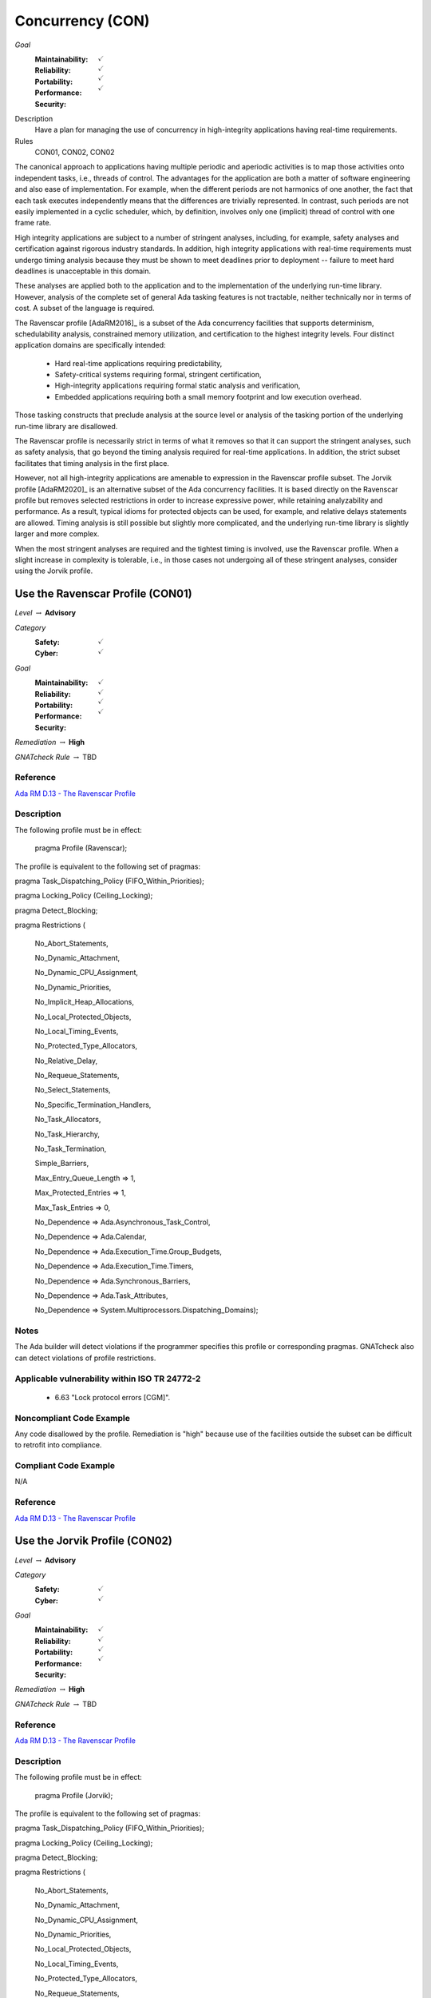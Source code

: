 
===================
Concurrency (CON)
===================

*Goal*
   :Maintainability: :math:`\checkmark`
   :Reliability: :math:`\checkmark`
   :Portability: :math:`\checkmark`
   :Performance: :math:`\checkmark`
   :Security: 

Description
   Have a plan for managing the use of concurrency in high-integrity applications having real-time requirements.

Rules
   CON01, CON02, CON02

The canonical approach to applications having multiple periodic and aperiodic activities is to map those activities onto independent tasks, i.e., threads of control. The advantages for the application are both a matter of software engineering and also ease of implementation. For example, when the different periods are not harmonics of one another, the fact that each task executes independently means that the differences are trivially represented. In contrast, such periods are not easily implemented in a cyclic scheduler, which, by definition, involves only one (implicit) thread of control with one frame rate.

High integrity applications are subject to a number of stringent analyses, including, for example, safety analyses and certification against rigorous industry standards. In addition, high integrity applications with real-time requirements must undergo timing analysis because they must be shown to meet deadlines prior to deployment -- failure to meet hard deadlines is unacceptable in this domain.

These analyses are applied both to the application and to the implementation of the underlying run-time library.  However, analysis of the complete set of general Ada tasking features is not tractable, neither technically nor in terms of cost. A subset of the language is required.

The Ravenscar profile [AdaRM2016]_ is a subset of the Ada concurrency facilities that supports determinism, schedulability analysis, constrained memory utilization, and certification to the highest integrity levels. Four distinct application domains are specifically intended:

   * Hard real-time applications requiring predictability,  
   * Safety-critical systems requiring formal, stringent certification, 
   * High-integrity applications requiring formal static analysis and verification,
   * Embedded applications requiring both a small memory footprint and low execution overhead.

Those tasking constructs that preclude analysis at the source level or analysis of the tasking portion of the underlying run-time library are disallowed. 

The Ravenscar profile is necessarily strict in terms of what it removes so that it can support the stringent analyses, such as safety analysis, that go beyond the timing analysis required for real-time applications. In addition, the strict subset facilitates that timing analysis in the first place. 

However, not all high-integrity applications are amenable to expression in the Ravenscar profile subset. The Jorvik profile [AdaRM2020]_ is an alternative subset of the Ada concurrency facilities. It is based directly on the Ravenscar profile but removes selected restrictions in order to increase expressive power, while retaining analyzability and performance. As a result, typical idioms for protected objects can be used, for example, and relative delays statements are allowed. Timing analysis is still possible but slightly more complicated, and the underlying run-time library is slightly larger and more complex.

When the most stringent analyses are required and the tightest timing is involved, use the Ravenscar profile. When a slight increase in complexity is tolerable, i.e., in those cases not undergoing all of these stringent analyses, consider using the Jorvik profile.

-----------------------------------
Use the Ravenscar Profile (CON01)
-----------------------------------

*Level* :math:`\rightarrow` **Advisory**

*Category*
   :Safety: :math:`\checkmark`
   :Cyber: :math:`\checkmark`

*Goal*
   :Maintainability: :math:`\checkmark`
   :Reliability: :math:`\checkmark`
   :Portability: :math:`\checkmark`
   :Performance: :math:`\checkmark`
   :Security: 

*Remediation* :math:`\rightarrow` **High**

*GNATcheck Rule* :math:`\rightarrow` TBD

"""""""""""
Reference
"""""""""""

`Ada RM D.13 - The Ravenscar Profile <http://ada-auth.org/standards/12rm/html/RM-D-13.html>`_

"""""""""""""
Description
"""""""""""""

The following profile must be in effect:

   pragma Profile (Ravenscar);

The profile is equivalent to the following set of pragmas:

pragma Task_Dispatching_Policy (FIFO_Within_Priorities);

pragma Locking_Policy (Ceiling_Locking);

pragma Detect_Blocking;

pragma Restrictions (

          	No_Abort_Statements,

          	No_Dynamic_Attachment,

          	No_Dynamic_CPU_Assignment,

          	No_Dynamic_Priorities,

          	No_Implicit_Heap_Allocations,

          	No_Local_Protected_Objects,

          	No_Local_Timing_Events,

          	No_Protected_Type_Allocators,

          	No_Relative_Delay,

          	No_Requeue_Statements,

          	No_Select_Statements,

          	No_Specific_Termination_Handlers,

          	No_Task_Allocators,

          	No_Task_Hierarchy,

          	No_Task_Termination,

          	Simple_Barriers,

          	Max_Entry_Queue_Length => 1,

          	Max_Protected_Entries => 1,

          	Max_Task_Entries => 0,

          	No_Dependence => Ada.Asynchronous_Task_Control,

          	No_Dependence => Ada.Calendar,

          	No_Dependence => Ada.Execution_Time.Group_Budgets,

          	No_Dependence => Ada.Execution_Time.Timers,

          	No_Dependence => Ada.Synchronous_Barriers,

          	No_Dependence => Ada.Task_Attributes,

          	No_Dependence => System.Multiprocessors.Dispatching_Domains);

"""""""
Notes
"""""""

The Ada builder will detect violations if the programmer specifies this profile or corresponding pragmas. GNATcheck also can detect violations of profile restrictions.

""""""""""""""""""""""""""""""""""""""""""""""""
Applicable vulnerability within ISO TR 24772-2 
""""""""""""""""""""""""""""""""""""""""""""""""

   * 6.63 "Lock protocol errors [CGM]".

"""""""""""""""""""""""""""
Noncompliant Code Example
"""""""""""""""""""""""""""

Any code disallowed by the profile. Remediation is "high" because use of the facilities outside the subset can be difficult to retrofit into compliance.

""""""""""""""""""""""""
Compliant Code Example
""""""""""""""""""""""""

N/A

"""""""""""
Reference
"""""""""""

`Ada RM D.13 - The Ravenscar Profile <http://ada-auth.org/standards/12rm/html/RM-D-13.html>`_

--------------------------------
Use the Jorvik Profile (CON02)
--------------------------------

*Level* :math:`\rightarrow` **Advisory**

*Category*
   :Safety: :math:`\checkmark`
   :Cyber: :math:`\checkmark`

*Goal*
   :Maintainability: :math:`\checkmark`
   :Reliability: :math:`\checkmark`
   :Portability: :math:`\checkmark`
   :Performance: :math:`\checkmark`
   :Security: 

*Remediation* :math:`\rightarrow` **High**

*GNATcheck Rule* :math:`\rightarrow` TBD

"""""""""""
Reference
"""""""""""

`Ada RM D.13 - The Ravenscar Profile <http://ada-auth.org/standards/12rm/html/RM-D-13.html>`_

"""""""""""""
Description
"""""""""""""

The following profile must be in effect:

   pragma Profile (Jorvik);

The profile is equivalent to the following set of pragmas:

pragma Task_Dispatching_Policy (FIFO_Within_Priorities);

pragma Locking_Policy (Ceiling_Locking);

pragma Detect_Blocking;

pragma Restrictions (

              No_Abort_Statements,

              No_Dynamic_Attachment,

              No_Dynamic_CPU_Assignment,

              No_Dynamic_Priorities,

              No_Local_Protected_Objects,

              No_Local_Timing_Events,

              No_Protected_Type_Allocators,

              No_Requeue_Statements,

              No_Select_Statements,

              No_Specific_Termination_Handlers,

              No_Task_Allocators,

              No_Task_Hierarchy,

              No_Task_Termination,

              Pure_Barriers,

              Max_Task_Entries => 0,

              No_Dependence => Ada.Asynchronous_Task_Control,

              No_Dependence => Ada.Execution_Time.Group_Budgets,

              No_Dependence => Ada.Execution_Time.Timers,

              No_Dependence => Ada.Task_Attributes,

              No_Dependence => System.Multiprocessors.Dispatching_Domains);

These restrictions are removed from Ravenscar:

    No_Implicit_Heap_Allocations

    No_Relative_Delay

    Max_Entry_Queue_Length => 1

    Max_Protected_Entries => 1

    No_Dependence => Ada.Calendar

    No_Dependence => Ada.Synchronous_Barriers

Jorvik also replaces restriction Simple_Barriers with Pure_Barriers (a weaker requirement than Simple_Barriers).

"""""""
Notes
"""""""

The Ada builder will detect violations. GNATcheck can also detect violations.

"""""""""""""""""""""""""""
Noncompliant Code Example
"""""""""""""""""""""""""""

Any code disallowed by the profile. Remediation is "high" because use of the facilities outside the subset can be difficult to retrofit into compliance.

""""""""""""""""""""""""
Compliant Code Example
""""""""""""""""""""""""

N/A

-------------------------------------------------------------
Avoid Shared Variables for Inter-task Communication (CON03)
-------------------------------------------------------------

*Level* :math:`\rightarrow` **Advisory**

*Category*
   :Safety: :math:`\checkmark`
   :Cyber: :math:`\checkmark`

*Goal*
   :Maintainability: :math:`\checkmark`
   :Reliability: :math:`\checkmark`
   :Portability: :math:`\checkmark`
   :Performance: :math:`\checkmark`
   :Security: 

"""""""""""
Reference
"""""""""""

`Ada RM D.13 - The Ravenscar Profile <http://ada-auth.org/standards/12rm/html/RM-D-13.html>`_

"""""""""""""
Remediation
"""""""""""""

Medium

"""""""""""""
Description
"""""""""""""

Although the Ravenscar and Jorvik profiles allow the use of shared variables for inter-task communication, such use is less robust and less reliable than encapsulating shared variables within protected objects.

"""""""
Notes
"""""""

GNATcheck can detect violations via the Volatile_Objects_Without_Address_Clauses rule. SPARK and CodePeer can also detect conflicting access to unprotected variables. 
   
""""""""""""""""""""""""""""""""""""""""""""""""
Applicable vulnerability within ISO TR 24772-2 
""""""""""""""""""""""""""""""""""""""""""""""""
   
   * 6.56 "Undefined behaviour [EWF]".
   
"""""""""""""""""""""""""""
Noncompliant Code Example
"""""""""""""""""""""""""""

A variable marked as Volatile but not assigned to a specific address in memory:
   
   .. code:: Ada

      X : Integer with Volatile;
   
Note that variables marked as Atomic are also Volatile, per the
`Ada RM C.6/8(3) - Shared Variable Control <http://www.ada-auth.org/standards/12rm/html/RM-C-6.html>`_

""""""""""""""""""""""""
Compliant Code Example
""""""""""""""""""""""""

When assigned to a memory address, a Volatile variable can be used to interact with a memory-mapped device, among other similar usages.
   
   .. code:: Ada

      GPIO_A : GPIO_Port 
         with Import, Volatile, Address => GPIOA_Base;
   
